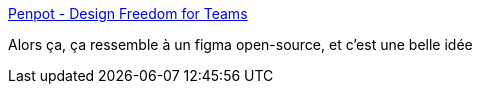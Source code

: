 :jbake-type: post
:jbake-status: published
:jbake-title: Penpot - Design Freedom for Teams
:jbake-tags: open-source,design,développement,communication,_mois_avr.,_année_2021
:jbake-date: 2021-04-02
:jbake-depth: ../
:jbake-uri: shaarli/1617382748000.adoc
:jbake-source: https://nicolas-delsaux.hd.free.fr/Shaarli?searchterm=https%3A%2F%2Fpenpot.app%2F&searchtags=open-source+design+d%C3%A9veloppement+communication+_mois_avr.+_ann%C3%A9e_2021
:jbake-style: shaarli

https://penpot.app/[Penpot - Design Freedom for Teams]

Alors ça, ça ressemble à un figma open-source, et c'est une belle idée
